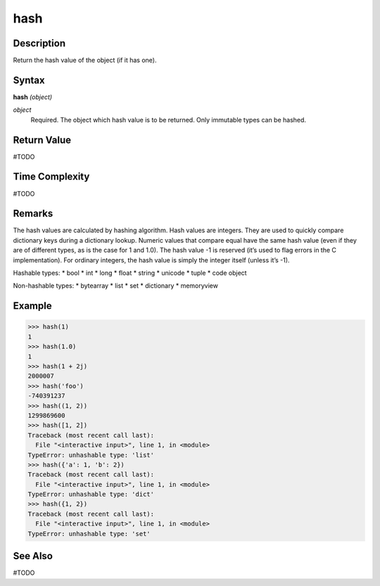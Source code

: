 ====
hash
====

Description
===========
Return the hash value of the object (if it has one).

Syntax
======
**hash** *(object)*

*object*
	Required. The object which hash value is to be returned. Only immutable types can be hashed.

Return Value
============
#TODO

Time Complexity
============
#TODO

Remarks
=======
The hash values are calculated by hashing algorithm.
Hash values are integers. They are used to quickly compare dictionary keys during a dictionary lookup. Numeric values that compare equal have the same hash value (even if they are of different types, as is the case for 1 and 1.0).
The hash value -1 is reserved (it’s used to flag errors in the C implementation).
For ordinary integers, the hash value is simply the integer itself (unless it’s -1).

Hashable types:
* bool
* int
* long
* float
* string
* unicode
* tuple
* code object

Non-hashable types:
* bytearray
* list
* set
* dictionary
* memoryview

Example
=======
>>> hash(1)
1
>>> hash(1.0)
1
>>> hash(1 + 2j)
2000007
>>> hash('foo')
-740391237
>>> hash((1, 2))
1299869600
>>> hash([1, 2])
Traceback (most recent call last):
  File "<interactive input>", line 1, in <module>
TypeError: unhashable type: 'list'
>>> hash({'a': 1, 'b': 2})
Traceback (most recent call last):
  File "<interactive input>", line 1, in <module>
TypeError: unhashable type: 'dict'
>>> hash({1, 2})
Traceback (most recent call last):
  File "<interactive input>", line 1, in <module>
TypeError: unhashable type: 'set'

See Also
========
#TODO
